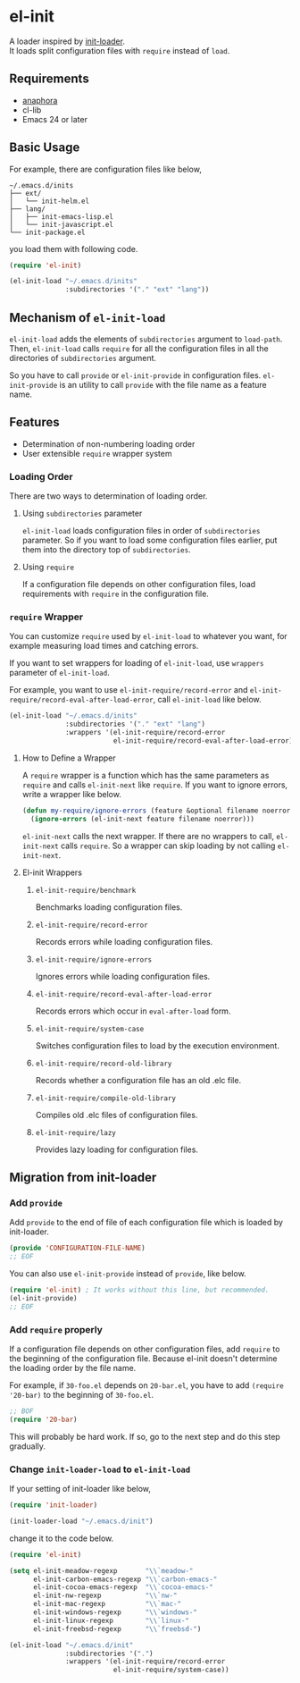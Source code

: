 * el-init

[[file:https://github.com/HKey/el-init/workflows/test/badge.svg]]
[[https://melpa.org/#/el-init][file:https://melpa.org/packages/el-init-badge.svg]]
[[https://stable.melpa.org/#/el-init][file:https://stable.melpa.org/packages/el-init-badge.svg]]

A loader inspired by [[https://github.com/emacs-jp/init-loader][init-loader]]. \\
It loads split configuration files with =require= instead of =load=.

** Requirements

- [[https://github.com/rolandwalker/anaphora][anaphora]]
- cl-lib
- Emacs 24 or later

** Basic Usage

For example, there are configuration files like below,

#+BEGIN_EXAMPLE
  ~/.emacs.d/inits
  ├── ext/
  │   └── init-helm.el
  ├── lang/
  │   ├── init-emacs-lisp.el
  │   └── init-javascript.el
  └── init-package.el
#+END_EXAMPLE

you load them with following code.

#+BEGIN_SRC emacs-lisp
  (require 'el-init)

  (el-init-load "~/.emacs.d/inits"
                :subdirectories '("." "ext" "lang"))
#+END_SRC

** Mechanism of =el-init-load=

=el-init-load= adds the elements of =subdirectories= argument to =load-path=.
Then, =el-init-load= calls =require= for all the configuration files in all the
directories of =subdirectories= argument.

So you have to call =provide= or =el-init-provide= in configuration files.
=el-init-provide= is an utility to call =provide= with the file name as a
feature name.

** Features

- Determination of non-numbering loading order
- User extensible =require= wrapper system

*** Loading Order

There are two ways to determination of loading order.

**** Using =subdirectories= parameter

=el-init-load= loads configuration files in order of =subdirectories= parameter.
So if you want to load some configuration files earlier, put them into
the directory top of =subdirectories=.

**** Using =require=

If a configuration file depends on other configuration files, load requirements
with =require= in the configuration file.

*** =require= Wrapper

You can customize =require= used by =el-init-load= to whatever you want,
for example measuring load times and catching errors.

If you want to set wrappers for loading of =el-init-load=, use =wrappers=
parameter of =el-init-load=.

For example, you want to use =el-init-require/record-error= and
=el-init-require/record-eval-after-load-error=, call =el-init-load= like below.

#+BEGIN_SRC emacs-lisp
  (el-init-load "~/.emacs.d/inits"
                :subdirectories '("." "ext" "lang")
                :wrappers '(el-init-require/record-error
                            el-init-require/record-eval-after-load-error))
#+END_SRC

**** How to Define a Wrapper

A =require= wrapper is a function which has the same parameters as =require=
and calls =el-init-next= like =require=.
If you want to ignore errors, write a wrapper like below.

#+BEGIN_SRC emacs-lisp
  (defun my-require/ignore-errors (feature &optional filename noerror)
    (ignore-errors (el-init-next feature filename noerror)))
#+END_SRC

=el-init-next= calls the next wrapper.
If there are no wrappers to call, =el-init-next= calls =require=.
So a wrapper can skip loading by not calling =el-init-next=.

**** El-init Wrappers

***** =el-init-require/benchmark=

Benchmarks loading configuration files.

***** =el-init-require/record-error=

Records errors while loading configuration files.

***** =el-init-require/ignore-errors=

Ignores errors while loading configuration files.

***** =el-init-require/record-eval-after-load-error=

Records errors which occur in =eval-after-load= form.

***** =el-init-require/system-case=

Switches configuration files to load by the execution environment.

***** =el-init-require/record-old-library=

Records whether a configuration file has an old .elc file.

***** =el-init-require/compile-old-library=

Compiles old .elc files of configuration files.

***** =el-init-require/lazy=

Provides lazy loading for configuration files.

** Migration from init-loader

*** Add =provide=

Add =provide= to the end of file of each configuration file which is
loaded by init-loader.

#+BEGIN_SRC emacs-lisp
  (provide 'CONFIGURATION-FILE-NAME)
  ;; EOF
#+END_SRC

You can also use =el-init-provide= instead of =provide=, like below.

#+BEGIN_SRC emacs-lisp
  (require 'el-init) ; It works without this line, but recommended.
  (el-init-provide)
  ;; EOF
#+END_SRC

*** Add =require= properly

If a configuration file depends on other configuration files,
add =require= to the beginning of the configuration file.
Because el-init doesn't determine the loading order by the file name.

For example, if =30-foo.el= depends on =20-bar.el=,
you have to add =(require '20-bar)= to the beginning of =30-foo.el=.

#+BEGIN_SRC emacs-lisp
  ;; BOF
  (require '20-bar)
#+END_SRC

This will probably be hard work.
If so, go to the next step and do this step gradually.

*** Change =init-loader-load= to =el-init-load=

If your setting of init-loader like below,

#+BEGIN_SRC emacs-lisp
  (require 'init-loader)

  (init-loader-load "~/.emacs.d/init")
#+END_SRC

change it to the code below.

#+BEGIN_SRC emacs-lisp
  (require 'el-init)

  (setq el-init-meadow-regexp       "\\`meadow-"
        el-init-carbon-emacs-regexp "\\`carbon-emacs-"
        el-init-cocoa-emacs-regexp  "\\`cocoa-emacs-"
        el-init-nw-regexp           "\\`nw-"
        el-init-mac-regexp          "\\`mac-"
        el-init-windows-regexp      "\\`windows-"
        el-init-linux-regexp        "\\`linux-"
        el-init-freebsd-regexp      "\\`freebsd-")

  (el-init-load "~/.emacs.d/init"
                :subdirectories '(".")
                :wrappers '(el-init-require/record-error
                            el-init-require/system-case))
#+END_SRC
